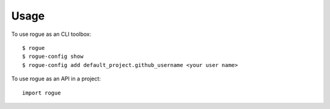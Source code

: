 =====
Usage
=====

To use rogue as an CLI toolbox::

    $ rogue
    $ rogue-config show
    $ rogue-config add default_project.github_username <your user name>

To use rogue as an API in a project::

    import rogue
